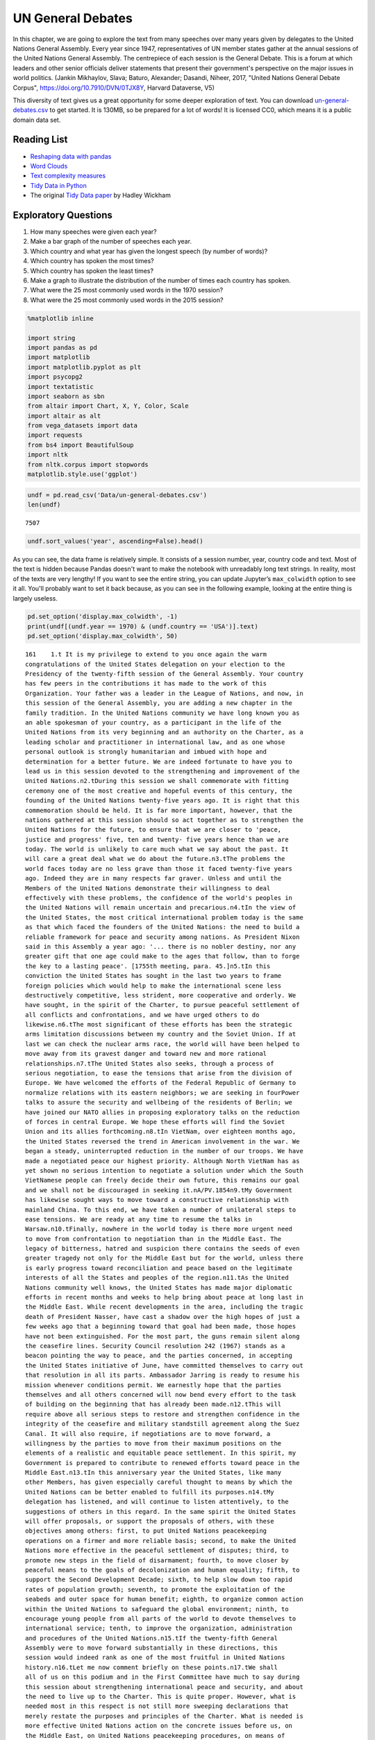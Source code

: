 .. Copyright (C)  Google, Runestone Interactive LLC
   This work is licensed under the Creative Commons Attribution-ShareAlike 4.0
   International License. To view a copy of this license, visit
   http://creativecommons.org/licenses/by-sa/4.0/.


UN General Debates
==================

.. raw:: html

    <style>
    .longliteral {
        max-height: 300px;
        overflow: scroll;
        background: #fefefe;
    }

    .parsederror {
        background: #f9dedd;
    }
    </style>


In this chapter, we are going to explore the text from many speeches over many
years given by delegates to the United Nations General Assembly. Every year
since 1947, representatives of UN member states gather at the annual sessions of
the United Nations General Assembly. The centrepiece of each session is the
General Debate. This is a forum at which leaders and other senior officials
deliver statements that present their government's perspective on the major
issues in world politics. (Jankin Mikhaylov, Slava; Baturo, Alexander; Dasandi,
Niheer, 2017, "United Nations General Debate Corpus",
https://doi.org/10.7910/DVN/0TJX8Y, Harvard Dataverse, V5)

This diversity of text gives us a great opportunity for some deeper exploration
of text. You can download
`un-general-debates.csv <../_static/un-general-debates.csv>`_ to get started. It
is 130MB, so be prepared for a lot of words! It is licensed CC0, which means it
is a public domain data set.


Reading List
------------

-  `Reshaping data with pandas <https://jakevdp.github.io/PythonDataScienceHandbook/>`_
-  `Word Clouds <https://www.datacamp.com/community/tutorials/wordcloud-python>`_
-  `Text complexity measures <http://www.erinhengel.com/software/textatistic/>`_
-  `Tidy Data in Python <http://www.jeannicholashould.com/tidy-data-in-python.html>`_
-  The original `Tidy Data paper <http://vita.had.co.nz/papers/tidy-data.pdf>`_
   by Hadley Wickham

Exploratory Questions
---------------------

1. How many speeches were given each year?
2. Make a bar graph of the number of speeches each year.
3. Which country and what year has given the longest speech (by number of
   words)?
4. Which country has spoken the most times?
5. Which country has spoken the least times?
6. Make a graph to illustrate the distribution of the number of times each
   country has spoken.
7. What were the 25 most commonly used words in the 1970 session?
8. What were the 25 most commonly used words in the 2015 session?


.. code:: python3

   %matplotlib inline

   import string
   import pandas as pd
   import matplotlib
   import matplotlib.pyplot as plt
   import psycopg2
   import textatistic
   import seaborn as sbn
   from altair import Chart, X, Y, Color, Scale
   import altair as alt
   from vega_datasets import data
   import requests
   from bs4 import BeautifulSoup
   import nltk
   from nltk.corpus import stopwords
   matplotlib.style.use('ggplot')


.. code:: python3

   undf = pd.read_csv('Data/un-general-debates.csv')
   len(undf)


.. parsed-literal::

   7507


.. code:: python3

   undf.sort_values('year', ascending=False).head()


.. raw:: html

    <div>
    <style scoped>
        .dataframe tbody tr th:only-of-type {
            vertical-align: middle;
        }

        .dataframe tbody tr th {
            vertical-align: top;
        }

        .dataframe thead th {
            text-align: right;
        }
    </style>
    <table border="1" class="dataframe">
      <thead>
        <tr style="text-align: right;">
          <th></th>
          <th>session</th>
          <th>year</th>
          <th>country</th>
          <th>text</th>
        </tr>
      </thead>
      <tbody>
        <tr>
          <th>5543</th>
          <td>70</td>
          <td>2015</td>
          <td>KNA</td>
          <td>It is indeed an honour for me to address this ...</td>
        </tr>
        <tr>
          <th>5524</th>
          <td>70</td>
          <td>2015</td>
          <td>KOR</td>
          <td>I would first like to congratulate the United ...</td>
        </tr>
        <tr>
          <th>5522</th>
          <td>70</td>
          <td>2015</td>
          <td>ARE</td>
          <td>It is my pleasure to congratulate Mr. Mogens L...</td>
        </tr>
        <tr>
          <th>5521</th>
          <td>70</td>
          <td>2015</td>
          <td>BHS</td>
          <td>I bring you, Sir, and the Assembly warm frater...</td>
        </tr>
        <tr>
          <th>5520</th>
          <td>70</td>
          <td>2015</td>
          <td>ISL</td>
          <td>The world has changed enormously since the est...</td>
        </tr>
      </tbody>
    </table>
    </div>


As you can see, the data frame is relatively simple. It consists of a session
number, year, country code and text. Most of the text is hidden because Pandas
doesn't want to make the notebook with unreadably long text strings. In reality,
most of the texts are very lengthy! If you want to see the entire string, you
can update Jupyter’s ``max_colwidth`` option to see it all. You'll probably want
to set it back because, as you can see in the following example, looking at the
entire thing is largely useless.


.. code:: python3

   pd.set_option('display.max_colwidth', -1)
   print(undf[(undf.year == 1970) & (undf.country == 'USA')].text)
   pd.set_option('display.max_colwidth', 50)


.. rst-class:: longliteral


.. parsed-literal::

   161    1.\t It is my privilege to extend to you once again the warm
   congratulations of the United States delegation on your election to the
   Presidency of the twenty-fifth session of the General Assembly. Your country
   has few peers in the contributions it has made to the work of this
   Organization. Your father was a leader in the League of Nations, and now, in
   this session of the General Assembly, you are adding a new chapter in the
   family tradition. In the United Nations community we have long known you as
   an able spokesman of your country, as a participant in the life of the
   United Nations from its very beginning and an authority on the Charter, as a
   leading scholar and practitioner in international law, and as one whose
   personal outlook is strongly humanitarian and imbued with hope and
   determination for a better future. We are indeed fortunate to have you to
   lead us in this session devoted to the strengthening and improvement of the
   United Nations.\n2.\tDuring this session we shall commemorate with fitting
   ceremony one of the most creative and hopeful events of this century, the
   founding of the United Nations twenty-five years ago. It is right that this
   commemoration should be held. It is far more important, however, that the
   nations gathered at this session should so act together as to strengthen the
   United Nations for the future, to ensure that we are closer to 'peace,
   justice and progress' five, ten and twenty- five years hence than we are
   today. The world is unlikely to care much what we say about the past. It
   will care a great deal what we do about the future.\n3.\tThe problems the
   world faces today are no less grave than those it faced twenty-five years
   ago. Indeed they are in many respects far graver. Unless and until the
   Members of the United Nations demonstrate their willingness to deal
   effectively with these problems, the confidence of the world's peoples in
   the United Nations will remain uncertain and precarious.\n4.\tIn the view of
   the United States, the most critical international problem today is the same
   as that which faced the founders of the United Nations: the need to build a
   reliable framework for peace and security among nations. As President Nixon
   said in this Assembly a year ago: '... there is no nobler destiny, nor any
   greater gift that one age could make to the ages that follow, than to forge
   the key to a lasting peace'. [1755th meeting, para. 45.]\n5.\tIn this
   conviction the United States has sought in the last two years to frame
   foreign policies which would help to make the international scene less
   destructively competitive, less strident, more cooperative and orderly. We
   have sought, in the spirit of the Charter, to pursue peaceful settlement of
   all conflicts and confrontations, and we have urged others to do
   likewise.\n6.\tThe most significant of these efforts has been the strategic
   arms limitation discussions between my country and the Soviet Union. If at
   last we can check the nuclear arms race, the world will have been helped to
   move away from its gravest danger and toward new and more rational
   relationships.\n7.\tThe United States also seeks, through a process of
   serious negotiation, to ease the tensions that arise from the division of
   Europe. We have welcomed the efforts of the Federal Republic of Germany to
   normalize relations with its eastern neighbors; we are seeking in fourPower
   talks to assure the security and wellbeing of the residents of Berlin; we
   have joined our NATO allies in proposing exploratory talks on the reduction
   of forces in central Europe. We hope these efforts will find the Soviet
   Union and its allies forthcoming.\n8.\tIn VietNam, over eighteen months ago,
   the United States reversed the trend in American involvement in the war. We
   began a steady, uninterrupted reduction in the number of our troops. We have
   made a negotiated peace our highest priority. Although North VietNam has as
   yet shown no serious intention to negotiate a solution under which the South
   VietNamese people can freely decide their own future, this remains our goal
   and we shall not be discouraged in seeking it.\nA/PV.1854\n9.\tMy Government
   has likewise sought ways to move toward a constructive relationship with
   mainland China. To this end, we have taken a number of unilateral steps to
   ease tensions. We are ready at any time to resume the talks in
   Warsaw.\n10.\tFinally, nowhere in the world today is there more urgent need
   to move from confrontation to negotiation than in the Middle East. The
   legacy of bitterness, hatred and suspicion there contains the seeds of even
   greater tragedy not only for the Middle East but for the world, unless there
   is early progress toward reconciliation and peace based on the legitimate
   interests of all the States and peoples of the region.\n11.\tAs the United
   Nations community well knows, the United States has made major diplomatic
   efforts in recent months and weeks to help bring about peace at long last in
   the Middle East. While recent developments in the area, including the tragic
   death of President Nasser, have cast a shadow over the high hopes of just a
   few weeks ago that a beginning toward that goal had been made, those hopes
   have not been extinguished. For the most part, the guns remain silent along
   the ceasefire lines. Security Council resolution 242 (1967) stands as a
   beacon pointing the way to peace, and the parties concerned, in accepting
   the United States initiative of June, have committed themselves to carry out
   that resolution in all its parts. Ambassador Jarring is ready to resume his
   mission whenever conditions permit. We earnestly hope that the parties
   themselves and all others concerned will now bend every effort to the task
   of building on the beginning that has already been made.\n12.\tThis will
   require above all serious steps to restore and strengthen confidence in the
   integrity of the ceasefire and military standstill agreement along the Suez
   Canal. It will also require, if negotiations are to move forward, a
   willingness by the parties to move from their maximum positions on the
   elements of a realistic and equitable peace settlement. In this spirit, my
   Government is prepared to contribute to renewed efforts toward peace in the
   Middle East.\n13.\tIn this anniversary year the United States, like many
   other Members, has given especially careful thought to means by which the
   United Nations can be better enabled to fulfill its purposes.\n14.\tMy
   delegation has listened, and will continue to listen attentively, to the
   suggestions of others in this regard. In the same spirit the United States
   will offer proposals, or support the proposals of others, with these
   objectives among others: first, to put United Nations peacekeeping
   operations on a firmer and more reliable basis; second, to make the United
   Nations more effective in the peaceful settlement of disputes; third, to
   promote new steps in the field of disarmament; fourth, to move closer by
   peaceful means to the goals of decolonization and human equality; fifth, to
   support the Second Development Decade; sixth, to help slow down too rapid
   rates of population growth; seventh, to promote the exploitation of the
   seabeds and outer space for human benefit; eighth, to organize common action
   within the United Nations to safeguard the global environment; ninth, to
   encourage young people from all parts of the world to devote themselves to
   international service; tenth, to improve the organization, administration
   and procedures of the United Nations.\n15.\tIf the twenty-fifth General
   Assembly were to move forward substantially in these directions, this
   session would indeed rank as one of the most fruitful in United Nations
   history.\n16.\tLet me now comment briefly on these points.\n17.\tWe shall
   all of us on this podium and in the First Committee have much to say during
   this session about strengthening international peace and security, and about
   the need to live up to the Charter. This is quite proper. However, what is
   needed most in this respect is not still more sweeping declarations that
   merely restate the purposes and principles of the Charter. What is needed is
   more effective United Nations action on the concrete issues before us, on
   the Middle East, on United Nations peacekeeping procedures, on means of
   pacific settlement. Until we demonstrate our willingness to take such
   effective action, world opinion will continue to be skeptical, no matter
   what ringing declarations we may make, as to whether the Members of the
   United Nations are really serious about strengthening international peace
   and security.\n18.\tI now come to a subject which should be at the very
   center of our concern if we wish in fact to strengthen peace and security
   through the United Nations. I speak of United Nations
   peacekeeping.\n19.\tBecause the world situation in the past twenty- five
   years developed differently from what the founders of the United Nations
   foresaw, it has not been found possible to create forces for the maintenance
   of international peace and security along the lines laid down in certain
   articles of Chapter VII. We would hope that at some point the provisions of
   the Charter designed for enforcement action can be implemented.\n20.\tIn the
   meantime, however, a modus vivendi has been built up, entirely consistent
   with the Charter, which has carried out significant and successful
   peacekeeping operations, sometimes with observers, sometimes with
   substantial forces, in the Middle East, in Kashmir, in the Congo, in Cyprus
   and elsewhere. Still it is all too clear that these ad hoc and improvised
   arrangements need major improvement in several respects if future
   peacekeeping is to be effective.\n21.\tThe Assembly's Special Committee on
   Peacekeeping Operations, under the able and patient leadership of Ambassador
   Cuevas Cancino of Mexico, has been laboring for nearly two years at the task
   of developing peacekeeping guidelines. During the past year the United
   States has put forward concrete proposals for new procedures that would meet
   the political concerns of all and yet allow United Nations forces to move
   rapidly to carry out decisions of the Security Council. But the broad
   agreement that all desire is still lacking.\n22.\tIt is high time however
   that the General Assembly, in this twenty-fifth anniversary year, demanded
   significant movement on this problem. It would be a mistake not to move at
   all until all are agreed to move all the way. There is strong reason and
   sufficient consensus for some forward movement at this Assembly. The United
   States will be prepared to join with others in concrete proposals to this
   effect.\n23.\tIn this connexion we welcome the statement made at Lusaka in
   the Declaration of the nonaligned countries concerning the United Nations,
   that measures should be taken at this session of the General Assembly to
   strengthen United Nations peacekeeping, and we look forward with interest to
   proposals that may be made by those present at that meeting.\n24.\tOf
   course, peacekeeping without peaceful settlement is only an expedient,
   necessary but incomplete and inconclusive. The most potent preventive of
   conflict is not machinery but the will of disputing parties to show
   restraint and a spirit of conciliation, and to persist in peaceful methods
   until settlement is reached. This is a solemn obligation of every United
   Nations Member under the Charter, and no nation deserves more honor than
   those who have lived up to it in spite of every obstacle.\n25.\tIn this past
   year such peaceful settlements, or major steps towards them, have been
   recorded in a number of situations which reflect great credit on the
   statesmanship of those involved. I have in mind, for example, the progress
   made, with the assistance of the Organization of American States, toward
   resolving the dispute between El Salvador and Honduras; and also the recent
   peaceful decision on the future of Bahrain, in which good offices provided
   by the Secretary General played a major role.\n26.\tAs these cases show,
   where the will to settle exists, effective machinery can do much to help.
   This is true of regional organizations, and it is no less true of the
   relevant organs of the United Nations, above all the Security
   Council.\n27.\tIn this connexion we have welcomed the Security Council's
   decision [see 1544th meeting] as proposed by Finland, to hold periodic
   high-level meetings under Article 28 of the Charter. My country looks
   forward to taking part in the first such meeting later this fall. We welcome
   likewise the valuable suggestion of Brazil committees of the Council,
   including the parties to a dispute, might be created to help settle
   particular disputes.\n28.\tTo the same end, the United States would favor
   the reactivation of certain machinery for peaceful settlement which has long
   been dormant. Many years ago the General Assembly created a Panel on Inquiry
   and Conciliation [resolution 268 (III)], and more recently a register of
   fact-finding experts. My Government will soon nominate qualified individuals
   for both of these bodies. We believe fact-finders should be available to\n1
   Third Conference of Heads of State or Government of Non Aligned Countries,
   held at Lusaka, Zambia, from 8 to 10 September 1970.\nthe SecretaryGeneral
   or other organs of the United Nations, or directly to Member States, to
   report on the facts of situations of international concern at the request or
   with the consent of one or more of the parties.\n29.\tFinally, it is most
   important that we rejuvenate and strengthen the highest organ of judicial
   settlement, the International Court of Justice. The United States recently
   joined with others in the Security Council in referring to the Court for its
   advisory opinion certain aspects of the Namibia situation. We have also
   joined with others in submitting to this General Assembly an agenda item
   calling for a review of the role of the Court. We hope this review will
   suggest ways to enable the Court to make a more substantial contribution to
   the establishment of the rule of law among nations.\n30.\tThe world has
   witnessed in recent weeks shocking examples of the consequences of failure
   to abide by this rule of law examples which have been alluded to by numerous
   previous speakers on this podium. Hundreds of innocent individuals engaged
   in peaceful international travel have been brutally seized as hostages in a
   conflict in which they were in no way involved. Not only their safety and
   convenience have been placed in jeopardy but their very lives. As President
   Nixon pointed out in this forum a year ago, this issue 'involves the
   interests of. . . every air passenger and the integrity of that structure of
   order upon which a world community depends' [1755th meeting, para.
   74].\n31.\tThat this view is widely shared is evident from the almost
   universal condemnation of these most recent acts by Governments the world
   over and by the resolution on this matter adopted unanimously by the
   Security Council [286 (1970)]. But condemnation is not enough. It is time to
   act. The Tokyo Convention, providing for the prompt return of hijacked
   aircraft passengers and crew, requires the broadest international support.
   The same is true of the International Civil Aviation Organization's draft
   multilateral convention for the extradition and punishment of hijackers. In
   addition, the United States has submitted new proposals to the ICAO, for
   which I urge your most earnest consideration and support.\n32.\tThe General
   Assembly's extensive annual debates and resolutions on many aspects of arms
   control and disarmament have long played, and continue to play, an important
   part in international negotiations on this most critical of all our
   problems. I need only mention the partial nuclear test-ban Treaty,  the
   outer space Treaty [resolution 2222 (XXI)] and the Treaty on the
   NonProliferation of Nuclear Weapons [resolution 2373 (XXII)]. The
   disarmament conference at Geneva has this year registered significant
   progress by achieving wide consensus on a draft treaty to prohibit the
   emplacement of weapons of mass destruction on a vast area of the earth's
   surface the seabed beneath the oceans.  We hope this draft treaty will be
   supported by the General Assembly at this session and opened for signature
   shortly thereafter.\n33.\tI can assure the Assembly that the United States
   Government is unceasingly aware of the worldwide concern and need for an end
   to the arms race and the perilous burden of armaments in all its forms, and
   that we shall do whatever one negotiating partner can do to bring about new
   agreements on new steps toward the ultimate goal of general and complete
   disarmament.\n34.\tPermit me to say a word about a matter of quite different
   but equally wide concern that of human rights throughout the world.\n35.\tIn
   addition to the basic responsibility of Governments to maintain human rights
   for all their citizens, the United Nations under the Charter has a clear
   responsibility in this regard. To strengthen the implementation of that
   responsibility my Government hopes the General Assembly at this session will
   create a new post, that of High Commissioner for Human Rights, to advise
   United Nations organs in this field and to assist States, at their request,
   with human rights problems. This proposal has been thoroughly studied and
   fully justified. It deserves a high priority at the twenty-fifth session of
   the General Assembly.\n36.\tA particular issue of human rights that is of
   acute concern to my Government, among others, is the protection of the
   rights of prisoners of war. While these rights have long since been
   internationally guaranteed, they are in practice still denied to many
   prisoners of war, as American wives and families of such prisoners know to
   their great sorrow. The United States strongly hopes that this Assembly will
   press for worldwide observance of the Geneva Convention relative to the
   Treatment of Prisoners of War, verified by impartial inspection. It is
   intolerable that the tragedy of armed conflict should be compounded by
   additional inhumanities in violation of international norms.\n37.\tIn no
   field have the aims of the United Nations found more dramatic fulfilment
   during its first quarter of a century than in the field of decolonization.
   Before the Second World War a third of mankind lived in colonial
   dependencies. Today the proportion is less than 1 per cent. A revolution of
   independence has created some sixty new nations and has been the main factor
   in increasing the membership of the United Nations from 51 to
   126.\n38.\tHowever, the situation in much of southern Africa is still
   characterized by the denial of self-determination and of racial equality.
   The United Nations and its member States must continue to exert peaceful
   efforts to defend and advance these basic human rights of the peoples
   concerned. Their cause is just and must in time prevail.\n39.\tAgainst these
   evils the United States in recent months has taken further steps. We put
   into effect last May a new policy designed to discourage United States
   investment in, and trade with, Namibia so long as South Africa remains in
   unlawful occupation. We urge other Governments to join us in this policy. My
   Government continues strictly to observe resolutions in regard to sanctions
   against the illegal regime in Rhodesia and in regard to the sale of arms to
   South Africa. We have closed our consulate in Salisbury. We shall continue
   in every peaceful and practicable way to pursue the ends of justice,
   equality and self determination.\n40.\tHigh on the list of the United
   Nations contributions to human progress is its longstanding effort to assist
   in comprehensive global development. That effort is being continued and, we
   hope, improved and strengthened through the launching of the Second United
   Nations Development Decade.\n41.\tThe success of the Decade will depend most
   of all on the policies of Member States, both developed and developing. To
   bring all these policies into effective focus is the ambitious aim of the
   development strategy. The United States strongly supports the strategy which
   is before this Assembly [A 17982, para. 16] and intends to participate fully
   in this common enterprise.\n42.\tI wish to leave no doubt of the serious
   commitment of the United States to the Second Development Decade. President
   Nixon, in a series of policy decisions and especially in his recent
   announcement on the new focus of United States economic assistance, has made
   clear our intention:\n(a)\tTo reverse the downward trend in United States
   development assistance;\n(b)\tTo increase substantially United States
   contributions to multilateral development institutions including the World
   Bank, the International Development Association, the regional development
   banks and the United Nations Development program so that, as the
   capabilities of these institutions increase, we may be able to channel
   through them most of our official development assistance;\n(c)\tFurther to
   encourage the efforts of donor nations to 'untie' their bilateral aid to
   developing countries from the obligation to import products of the donor
   country;\n(<d) To bring United States science and technology more
   effectively to bear on the problems of development, and for this purpose to
   create a new United States International Development Institute;\n(<?) To
   take new steps to stimulate American private investment in developing
   countries within the framework of the developing countries'
   plans.\n43.\tThese approaches are already reflected in the new policies my
   country has announced toward Latin America and Africa, which stress
   continued assistance, greater multilateral participation, and increased
   trade and investment.\n44.\tFinally, bearing in mind the crucial connexion
   between trade and development, the United States is pressing for a
   liberalized system of generalized tariff preferences for products of
   developing countries, with preferential access to the American market, and
   we are urging that the developing countries receive similar access to the
   markets of all developed countries.\n45.\tI wish to add a particular comment
   on the role of the United Nations Development program. This program, in
   cooperation with the specialized agencies, has done important pioneering
   work in development assistance. Its machinery, however, was built for a
   smaller program and must be reorganized to meet its growing
   responsibilities. With the aid of last year's excellent 'capacity study' ,
   the program is now preparing to put the necessary reforms into effect. In
   planning our future contributions to this important program we in the United
   States will give major weight to the progress actually achieved m
   undertaking these reforms.\n46.\tIn recent years people all over the world
   have suddenly awakened to the inexorable and tragic fact that excessive
   population growth can, if continued much longer, frustrate all our hopes for
   peace, justice and progress. There can be no progress for the majority of
   mankind if population growth outstrips all available means of development.
   There can be no justice for the majority of mankind where population expands
   faster than production and social services. There can be no peace for the
   majority of mankind where progress and justice are unattainable because of
   unrestrained population growth.\n47.\tThis is not a problem confined to
   either developed or developing countries. In my own country, although our
   growth rate has recently slowed to about 1 per cent a year, we have adopted
   as a national goal the availability within five years of family planning
   services to every citizen.\n48.\tClearly, the need is equally urgent in many
   nations striving for development whose annual population growth in some
   cases approaches 4 per cent which means a doubling of the number of people
   in less than twenty- years. The care and feeding of such enormous numbers of
   dependent children, their upbringing in conditions compatible with human
   dignity, could constitute such a burden as to nullify progress in economic
   development and to cause living standards to remain at past low levels or
   even to fall lower.\n49.\tThe United States is convinced that the vigorous
   pursuit of family planning policies is an indispensable element in the
   strategy of development. In this conviction we have pledged this year $7.5
   million to the recently established United Nations Fund for Population
   Activities, whose services to requesting Governments are rapidly
   growing.\n50.\tIn the context of development I wish also to emphasize the
   enormous potential of the world's deep seabeds, whose exploitation is just
   now beginning to come within the reach of our technology.\n51.\tLast May
   President Nixon, in a farreaching announcement concerning the oceans,
   proposed that an international regime be established by treaty for the
   exploitation of seabed resources beyond the depth of 200 meters. He further
   proposed that this regime 'should provide for the collection of substantial
   mineral royalties to be used for international community purposes,
   particularly economic assistance to developing countries'. Early in August
   the United States circulated in the United Nations seabed Committee  a draft
   convention [A18021, annex V], embodying these and other important proposals
   in the President's announcement.\n52.\tThese proposals, if carried out, will
   amount to a new departure in the history of nations. Never in history has
   the exploitation of resources of such great potential value been placed
   under the supervision and regulation of an effective international
   authority. Never in history has assurance been offered that the
   international community could have a substantial, independent source of
   revenue to be equitably divided to serve the interests of mankind as a
   whole.\n53.\tThe United States hopes that the twenty-fifth session of the
   General Assembly will advance this important enterprise so that a sound and
   workable international seabed regime, backed up by effective machinery, can
   come into being as soon as possible. To this end it is important that States
   refrain from making further claims to jurisdiction over the seabeds or over
   the waters of the oceans. We believe that a conference on subjects related
   to the law of the sea, including seabeds, should be called as soon as
   practicable and that preparatory steps should be initiated by this session
   of the General Assembly.\n54.\tI come now to an issue of critical and
   rapidly growing importance the protection of the human environment.
   Development and protection of the environment are not mutually
   contradictory; indeed, they must go hand in hand if the world is to be a fit
   place in which to live. The United Nations is in a key position to foster
   the necessary cooperation so that the needs of the environment, as well as
   those of development, receive the energetic attention they
   require.\n55.\tAlready the plans for the United Nations Conference on the
   Human Environment in 1972 have begun to take shape and have helped to focus
   the attention of United Nations Member Governments on this worldwide
   challenge; but we should not wait for the Stockholm Conference before
   launching necessary initiatives.\n56.\tTherefore the United States urges
   that all of us here, representing both developed and developing countries,
   work together to enable the United Nations to take the following steps.
   Firstly, it should identify those environmental problems, especially those
   pollutants in the atmosphere and the oceans, which are or may be dangerous
   on a global scale. Second, it should make plans for a coordinated world
   monitoring network to keep track of these environmental dangers. This
   network should build on existing programs, particularly those of the
   agencies of the United Nations family, and should use the most advanced data
   processing and satellite technology, such as the earth resource survey
   satellites which my country has been developing. Third, it should collect
   and analyze the suggestions of governments concerning environmental
   guidelines for States, both developed and developing, as well as for
   international institutions engaged in development programs. Fourth, it
   should explore the possibility of establishing international air and water
   quality standards. The United States hopes the Assembly at this session will
   act to advance those important objectives.\n51. A newly acute problem which
   threatens a growing number of societies is the epidemic spread of addiction
   to dangerous drugs, especially among young people. This phenomenon has
   mushroomed in a very few years, not only in my own country but in a number
   of others, both developed and developing. It creates untold misery,
   violence, lawlessness and economic and human loss.This menace must be
   stopped. To do so it will be necessary to reinforce existing international
   agreements and to strengthen the longstanding and excellent work of agencies
   in this field, especially those of the United Nations. We are glad to note
   that the Commission on Narcotic Drugs is meeting now to deal with the whole
   range of problems involved, from the poppy field through the international
   syndicate to the needle in the vein. My Government hopes that an adequate
   action program will emerge from this process and will command the energetic
   support of the community of nations. The United States has already offered,
   subject to Congressional approval, a contribution of $2 million to such a
   program.\n58.\tFinally, it is important that we make better use of the
   talents of young people in international service, especially the service of
   the United Nations. Many delegations to this session, including that of the
   United States, contain youthful members as suggested by the General Assembly
   a year ago. That is entirely fitting, because the fate of the United Nations
   and indeed of world peace will soon be in their hands.\n59.\tWith that in
   mind President Nixon, in his address to this Assembly a year ago [1755th
   meeting], pledged the enthusiastic support of the United States for Iran's
   proposal to establish an international volunteer service corps [see 1695th
   meeting, para. 75], to work in the cause of development and to be recruited
   on an individual basis from the people, principally young people, of many
   countries. We hope that proposal will be given final approval in the current
   session. We hope also that the United Nations will seek new ways to
   encourage able young people to find careers in its Secretariat and those of
   the other agencies of the United Nations family.\n60.\tIn these remarks I
   have discussed only a few of the major tasks facing the United Nations in
   the years ahead. Even those, however, are enough tc make it obvious that, if
   we indeed address ourselves to such tasks, the effectiveness of this
   Organization will be tested more severely than ever. To meet this test we
   shall have to be far more attentive than has been our habit to many matters
   of structure, organization and procedure. For example, I would mention the
   following.\n61.\tIn considering applications for membership by very small
   States, we must make sure that they are not only willing but also, as the
   Charter stipulates, able to carry out the Charter's obligations. As the
   SecretaryGeneral has for years pointed out, many Territories now moving
   towards independence are too small, either in population or in resources or
   both, to carry out the minimum obligations which membership requires. Yet
   these very small entities need more than most the assistance that the United
   Nations system can provide. Where the burden of membership would be
   excessive, we should provide a form of association with the United Nations
   which would enable such States to enjoy the benefits without the burdens of
   the system.\n62.\tThe persistence of the United Nations financial deficit
   undermines confidence in the Organization, threatens its capabilities in
   many fields and casts a cloud over its future. The United States welcomes
   the SecretaryGeneral's recent call for 'a concerted effort to restore the
   financial solvency of the Organization'. We hope that he will himself take a
   lead in such an effort, in which we shall certainly play our part.\n63.\tIn
   the annual choice of non-permanent members of the Security Council, it would
   be well that, as the Charter requires, due regard be specially paid, in the
   first instance, to the prospective member's contribution to the maintenance
   of international peace and security, rather than merely to rotation among
   the members of geographic groups.\n64.\tThe primary consideration in
   selecting individuals for posts in the Secretariat, above all for senior
   posts, should be fully to meet the Charter's 'paramount consideration'
   namely 'the highest standards of efficiency, competence, and
   integrity'.\n65.\tWe must at long last take decisive steps to streamline the
   excessively time-consuming organization and procedures of the General
   Assembly, as Canada has wisely proposed, or else we shall either 'drown in a
   sea of words' or suffocate under an avalanche of paper.\n66.\tWe must take
   more effective measures to ensure that the entire United Nations system is
   so organized and managed that it responds efficiently to the directives of
   its governing organs and to the priority needs of the world. That will
   require much better administrative and budgetary coordination and control
   than we have yet achieved.\n67.\tThe United States offers these suggestions
   in the spirit of the twenty-fifth anniversary session, which we understand
   to be a spirit of sober determination to make this Organization more
   effective, to make its future more responsive than its past to the
   imperative needs of men, women and children everywhere. Many other
   delegations have offered or will offer their proposals in the same spirit.
   The test of our seriousness and our success will be how much of this agenda
   of objectives we can begin to carry out.\n68.\tWe are assembled from the
   four corners of the earth. The interests of the Governments we speak for
   often seem to be and sometimes are in contradiction. But by our presence
   here, by our commitment to the United Nations and its Charter, we have
   acknowledged that we also have interests in common, interests in peace,
   justice and progress, interests in the continued habitability of our planet,
   common interests which we are at last beginning to recognize are inescapable
   and overriding.\n69.\tThe question now is, do we have the wit not only to
   perceive these common interests in some vague rhetorical way, but also to
   act upon them together realistically and decisively even at the cost
   sometimes of older and narrower interests? If we do not do so, history may
   sweep aside not only this Organization but also the nations that compose
   it.\n70.\tThe SecretaryGeneral has said that we may have only ten years left
   to cope effectively with the problems of our times before they become so
   staggering as to be beyond our capacities. As we enter the Disarmament
   Decade and the Second Development Decade, let us keep that warning foremost
   in our minds and let us be determined to act together to avert
   catastrophe.\n\n\n\n\n Name: text, dtype: object


The number of speeches each year will require us to use our new tool of grouping
data. This is the split-apply-combine pattern that you may have learned about
previously, but it is so commonly used in data science that Pandas makes it
convenient for us.


.. code:: python3

   by_year = undf.groupby('year', as_index=False)['text'].count()
   by_year.head()


.. raw:: html

    <div>
    <style scoped>
        .dataframe tbody tr th:only-of-type {
            vertical-align: middle;
        }

        .dataframe tbody tr th {
            vertical-align: top;
        }

        .dataframe thead th {
            text-align: right;
        }
    </style>
    <table border="1" class="dataframe">
      <thead>
        <tr style="text-align: right;">
          <th></th>
          <th>year</th>
          <th>text</th>
        </tr>
      </thead>
      <tbody>
        <tr>
          <th>0</th>
          <td>1970</td>
          <td>70</td>
        </tr>
        <tr>
          <th>1</th>
          <td>1971</td>
          <td>116</td>
        </tr>
        <tr>
          <th>2</th>
          <td>1972</td>
          <td>125</td>
        </tr>
        <tr>
          <th>3</th>
          <td>1973</td>
          <td>120</td>
        </tr>
        <tr>
          <th>4</th>
          <td>1974</td>
          <td>129</td>
        </tr>
      </tbody>
    </table>
    </div>


.. code:: python3

   alt.Chart(by_year).mark_bar().encode(x='year:N',y='text')


.. image:: Figures/UNGeneralDebates_11_0.png


.. code:: python3

   by_country = undf.groupby('country',as_index=False)['text'].count()
   by_country.head()


.. raw:: html

    <div>
    <style scoped>
        .dataframe tbody tr th:only-of-type {
            vertical-align: middle;
        }

        .dataframe tbody tr th {
            vertical-align: top;
        }

        .dataframe thead th {
            text-align: right;
        }
    </style>
    <table border="1" class="dataframe">
      <thead>
        <tr style="text-align: right;">
          <th></th>
          <th>country</th>
          <th>text</th>
        </tr>
      </thead>
      <tbody>
        <tr>
          <th>0</th>
          <td>AFG</td>
          <td>45</td>
        </tr>
        <tr>
          <th>1</th>
          <td>AGO</td>
          <td>38</td>
        </tr>
        <tr>
          <th>2</th>
          <td>ALB</td>
          <td>46</td>
        </tr>
        <tr>
          <th>3</th>
          <td>AND</td>
          <td>22</td>
        </tr>
        <tr>
          <th>4</th>
          <td>ARE</td>
          <td>44</td>
        </tr>
      </tbody>
    </table>
    </div>


.. code:: python3

   alt.Chart(by_country,title='speech distribution').mark_bar().encode(x=alt.X('text',bin=True),y='count()')


.. image:: Figures/UNGeneralDebates_13_0.png


.. code:: python3

   by_country.loc[by_country.text.idxmax()]


.. parsed-literal::

   country    ALB
   text        46
   Name: 2, dtype: object


.. code:: python3

   by_country.loc[by_country.text.idxmin()]


.. parsed-literal::

   country    EU
   text        5
   Name: 58, dtype: object


Those answers are not very satisfactory, as we can only guess as to which
country ALB or EU might be. Somewhat distressingly, we see that in one case, the
three digit code is used, and in another, a two digit code. We will want to
augment this data using our world factbook data or the data we scraped. I have a
complete table ready for you to load, so you don't have to scrape it again.


.. code:: python3

   c_codes = pd.read_csv('Data/country_codes.csv')
   c_codes.head()


.. rst-class:: parsederror


.. raw:: html

    <pre class="parsederror longliteral">
      ---------------------------------------------------------------------------
      UnicodeDecodeError                        Traceback (most recent call last)
      pandas/_libs/parsers.pyx in pandas._libs.parsers.TextReader._convert_tokens()

      pandas/_libs/parsers.pyx in pandas._libs.parsers.TextReader._convert_with_dtype()

      pandas/_libs/parsers.pyx in pandas._libs.parsers.TextReader._string_convert()

      pandas/_libs/parsers.pyx in pandas._libs.parsers._string_box_utf8()

      UnicodeDecodeError: 'utf-8' codec can't decode byte 0xc5 in position 0: invalid continuation byte

      During handling of the above exception, another exception occurred:

      UnicodeDecodeError                        Traceback (most recent call last)
      <ipython-input-13-6d8e500fc112> in <module>
      ----> 1 c_codes = pd.read_csv('../Data/country_codes.csv')
            2 c_codes.head()

      ~/anaconda3/lib/python3.7/site-packages/pandas/io/parsers.py in parser_f(filepath_or_buffer, sep, delimiter, header, names, index_col, usecols, squeeze, prefix, mangle_dupe_cols, dtype, engine, converters, true_values, false_values, skipinitialspace, skiprows, skipfooter, nrows, na_values, keep_default_na, na_filter, verbose, skip_blank_lines, parse_dates, infer_datetime_format, keep_date_col, date_parser, dayfirst, iterator, chunksize, compression, thousands, decimal, lineterminator, quotechar, quoting, doublequote, escapechar, comment, encoding, dialect, tupleize_cols, error_bad_lines, warn_bad_lines, delim_whitespace, low_memory, memory_map, float_precision)
          700                     skip_blank_lines=skip_blank_lines)
          701
      --> 702         return _read(filepath_or_buffer, kwds)
          703
          704     parser_f.__name__ = name

      ~/anaconda3/lib/python3.7/site-packages/pandas/io/parsers.py in _read(filepath_or_buffer, kwds)
          433
          434     try:
      --> 435         data = parser.read(nrows)
          436     finally:
          437         parser.close()

      ~/anaconda3/lib/python3.7/site-packages/pandas/io/parsers.py in read(self, nrows)
        1137     def read(self, nrows=None):
        1138         nrows = _validate_integer('nrows', nrows)
      -> 1139         ret = self._engine.read(nrows)
        1140
        1141         # May alter columns / col_dict

      ~/anaconda3/lib/python3.7/site-packages/pandas/io/parsers.py in read(self, nrows)
        1993     def read(self, nrows=None):
        1994         try:
      -> 1995             data = self._reader.read(nrows)
        1996         except StopIteration:
        1997             if self._first_chunk:

      pandas/_libs/parsers.pyx in pandas._libs.parsers.TextReader.read()

      pandas/_libs/parsers.pyx in pandas._libs.parsers.TextReader._read_low_memory()

      pandas/_libs/parsers.pyx in pandas._libs.parsers.TextReader._read_rows()

      pandas/_libs/parsers.pyx in pandas._libs.parsers.TextReader._convert_column_data()

      pandas/_libs/parsers.pyx in pandas._libs.parsers.TextReader._convert_tokens()

      pandas/_libs/parsers.pyx in pandas._libs.parsers.TextReader._convert_with_dtype()

      pandas/_libs/parsers.pyx in pandas._libs.parsers.TextReader._string_convert()

      pandas/_libs/parsers.pyx in pandas._libs.parsers._string_box_utf8()

      UnicodeDecodeError: 'utf-8' codec can't decode byte 0xc5 in position 0: invalid continuation byte
      </pre>


OH NO, what the heck!!
----------------------

Unicode errors can be a huge pain, but are a fact of life for anyone dealing
with data from multiple sources. In this case, we can use the unix file command
to get a bit more information:


.. code-block:: none

   $ file -I country_codes.csv
   country_codes.csv: text/plain; charset=iso-8859-1


The important part of the result of that command is that it tells us that the
character set is `iso-8859-1`. This piece of information is important, because
it tells Python how to interpret the 8 bits as a character we would recognize.
For example, let's take the familiar copyright © symbol. This symbol is stored
in the computer's memory as 10101001. Aren't you glad you don't have to remember
that? When Python tries to display a character for us, it has to know how that
information is **encoded**, that is, how should Python interpret those bits.
There are several common encodings used today.

* ASCII (American Standard Code for Information Interchange): This is one of the
  oldest encodings, and has been in use for years, its major limitation is that
  it can only encode 256 characters. And in fact, Python only interprets 0-127
  as proper ASCII. This was fine for American English, in the early days of
  computing but it does not work in the world today with many languages and many
  more emojis.

* 'utf-8': This is probably the most common encoding in use today. It can
  efficiently encode over 4 billion characters. Some with just 8 bits and others
  with up to 32 bits.

* 'iso-8859-1' (also called 'latin-1'): This encoding takes full advantage of
  all 8 bits of the ascii character set.


So, let's try a little experiment. We can represent 169 as 10101001 or as the
hexadecimal value a9, which is easier to work with in Python.


.. code:: python3

   b'\xa9'.decode('utf8')


.. parsed-literal::

   ---------------------------------------------------------------------------
   UnicodeDecodeError                        Traceback (most recent call last)
   <ipython-input-14-4c06286911b5> in <module>
   ----> 1 b'\xa9'.decode('utf8')

   UnicodeDecodeError: 'utf-8' codec can't decode byte 0xa9 in position 0: invalid start byte


Aha! That error message looks familiar. (And you will run into this many times
when working with data from the internet).

Lets give ASCII a try.

.. code:: python3

   b'\xa9'.decode('ascii')


.. parsed-literal::

   ---------------------------------------------------------------------------
   UnicodeDecodeError                        Traceback (most recent call last)
   <ipython-input-15-1ee5bf3d809c> in <module>
   ----> 1 b'\xa9'.decode('ascii')

   UnicodeDecodeError: 'ascii' codec can't decode byte 0xa9 in position 0: ordinal not in range(128)


The message is that the character is not in range(128); yes 169 is definitely
not in range(128).


.. code:: python3

   b'\xa9'.decode('iso-8859-1')


.. parsed-literal::

   '©'


Success!!


.. code:: python3

   topics = [' nuclear', ' weapons', ' nuclear weapons', ' chemical weapons',
             ' biological weapons', ' mass destruction', ' peace', ' war',
             ' nuclear war', ' civil war', ' terror', ' genocide', ' holocaust',
             ' water', ' famine', ' disease', ' hiv', ' aids', ' malaria',
             ' cancer', ' poverty', ' human rights', ' abortion', ' refugee',
             ' immigration', ' equality', ' democracy', ' freedom',
             ' sovereignty', ' dictator', ' totalitarian', ' vote', ' energy',
             ' oil',  ' coal',  ' income', ' economy', ' growth', ' inflation',
             ' interest rate', ' security', ' cyber', ' trade', ' inequality',
             ' pollution', ' global warming', ' hunger', ' education',
             ' health', ' sanitation', ' infrastructure', ' virus',
             ' regulation', ' food', ' nutrition', ' transportation',
             ' violence', ' agriculture', ' diplomatic', ' drugs', ' obesity',
             ' islam', ' housing', ' sustainable', 'nuclear energy']


.. code:: python3

   undf.head()


.. raw:: html

    <div>
    <style scoped>
        .dataframe tbody tr th:only-of-type {
            vertical-align: middle;
        }

        .dataframe tbody tr th {
            vertical-align: top;
        }

        .dataframe thead th {
            text-align: right;
        }
    </style>
    <table border="1" class="dataframe">
      <thead>
        <tr style="text-align: right;">
          <th></th>
          <th>session</th>
          <th>year</th>
          <th>code_3</th>
          <th>text</th>
        </tr>
      </thead>
      <tbody>
        <tr>
          <th>0</th>
          <td>44</td>
          <td>1989</td>
          <td>MDV</td>
          <td>﻿It is indeed a pleasure for me and the member...</td>
        </tr>
        <tr>
          <th>1</th>
          <td>44</td>
          <td>1989</td>
          <td>FIN</td>
          <td>﻿\nMay I begin by congratulating you. Sir, on ...</td>
        </tr>
        <tr>
          <th>2</th>
          <td>44</td>
          <td>1989</td>
          <td>NER</td>
          <td>﻿\nMr. President, it is a particular pleasure ...</td>
        </tr>
        <tr>
          <th>3</th>
          <td>44</td>
          <td>1989</td>
          <td>URY</td>
          <td>﻿\nDuring the debate at the fortieth session o...</td>
        </tr>
        <tr>
          <th>4</th>
          <td>44</td>
          <td>1989</td>
          <td>ZWE</td>
          <td>﻿I should like at the outset to express my del...</td>
        </tr>
      </tbody>
    </table>
    </div>


.. code:: python3

   year_summ = undf.groupby('year', as_index=False)['text'].sum()


.. code:: python3

   year_summ.head()


.. raw:: html

    <div>
    <style scoped>
        .dataframe tbody tr th:only-of-type {
            vertical-align: middle;
        }

        .dataframe tbody tr th {
            vertical-align: top;
        }

        .dataframe thead th {
            text-align: right;
        }
    </style>
    <table border="1" class="dataframe">
      <thead>
        <tr style="text-align: right;">
          <th></th>
          <th>year</th>
          <th>text</th>
        </tr>
      </thead>
      <tbody>
        <tr>
          <th>0</th>
          <td>1970</td>
          <td>126.\t In this anniversary year the General As...</td>
        </tr>
        <tr>
          <th>1</th>
          <td>1971</td>
          <td>83.\t Mr. President, the first words of my del...</td>
        </tr>
        <tr>
          <th>2</th>
          <td>1972</td>
          <td>Since the twenty-sixth session of the General ...</td>
        </tr>
        <tr>
          <th>3</th>
          <td>1973</td>
          <td>﻿1.\tIt is a great pleasure for me to congratu...</td>
        </tr>
        <tr>
          <th>4</th>
          <td>1974</td>
          <td>Mr. President, first I should like to extend m...</td>
        </tr>
      </tbody>
    </table>
    </div>


.. code:: python3

    year_summ['gw'] = year_summ.text.str.count('global warming')
    year_summ['cc'] = year_summ.text.str.count('climate change')
    year_summ


.. raw:: html

    <div>
    <style scoped>
        .dataframe tbody tr th:only-of-type {
            vertical-align: middle;
        }

        .dataframe tbody tr th {
            vertical-align: top;
        }

        .dataframe thead th {
            text-align: right;
        }
    </style>
    <table border="1" class="dataframe">
      <thead>
        <tr style="text-align: right;">
          <th></th>
          <th>year</th>
          <th>text</th>
          <th>gw</th>
          <th>cc</th>
        </tr>
      </thead>
      <tbody>
        <tr>
          <th>0</th>
          <td>1970</td>
          <td>126.\t In this anniversary year the General As...</td>
          <td>0</td>
          <td>0</td>
        </tr>
        <tr>
          <th>1</th>
          <td>1971</td>
          <td>83.\t Mr. President, the first words of my del...</td>
          <td>0</td>
          <td>0</td>
        </tr>
        <tr>
          <th>2</th>
          <td>1972</td>
          <td>Since the twenty-sixth session of the General ...</td>
          <td>0</td>
          <td>0</td>
        </tr>
        <tr>
          <th>3</th>
          <td>1973</td>
          <td>﻿1.\tIt is a great pleasure for me to congratu...</td>
          <td>0</td>
          <td>1</td>
        </tr>
        <tr>
          <th>4</th>
          <td>1974</td>
          <td>Mr. President, first I should like to extend m...</td>
          <td>0</td>
          <td>0</td>
        </tr>
        <tr>
          <th>5</th>
          <td>1975</td>
          <td>104.\t Mr. President, on behalf of the delegat...</td>
          <td>0</td>
          <td>0</td>
        </tr>
        <tr>
          <th>6</th>
          <td>1976</td>
          <td>Allow me first to say how pleased I am to see ...</td>
          <td>0</td>
          <td>0</td>
        </tr>
        <tr>
          <th>7</th>
          <td>1977</td>
          <td>﻿ \n1.\t'O praise the Lord, all ye nations: pr...</td>
          <td>0</td>
          <td>0</td>
        </tr>
        <tr>
          <th>8</th>
          <td>1978</td>
          <td>﻿210.\tI am particularly happy to be able in m...</td>
          <td>0</td>
          <td>0</td>
        </tr>
        <tr>
          <th>9</th>
          <td>1979</td>
          <td>﻿My delegation is pleased to convey to the rep...</td>
          <td>0</td>
          <td>0</td>
        </tr>
        <tr>
          <th>10</th>
          <td>1980</td>
          <td>﻿I should like first of all to extend to Ambas...</td>
          <td>0</td>
          <td>0</td>
        </tr>
        <tr>
          <th>11</th>
          <td>1981</td>
          <td>\n73.\t Mr. President, the Republic of Iraq an...</td>
          <td>0</td>
          <td>0</td>
        </tr>
        <tr>
          <th>12</th>
          <td>1982</td>
          <td>First of all I wish to convey my warm \ncongra...</td>
          <td>0</td>
          <td>0</td>
        </tr>
        <tr>
          <th>13</th>
          <td>1983</td>
          <td>﻿1.\t It is my pleasure to address, in the nam...</td>
          <td>0</td>
          <td>0</td>
        </tr>
        <tr>
          <th>14</th>
          <td>1984</td>
          <td>﻿I have the honour to convey to the President ...</td>
          <td>0</td>
          <td>1</td>
        </tr>
        <tr>
          <th>15</th>
          <td>1985</td>
          <td>I wish to convey to you, Sir, the felicitation...</td>
          <td>0</td>
          <td>0</td>
        </tr>
        <tr>
          <th>16</th>
          <td>1986</td>
          <td>Allow me first, Sir, to congratulate you on y...</td>
          <td>0</td>
          <td>0</td>
        </tr>
        <tr>
          <th>17</th>
          <td>1987</td>
          <td>﻿\nAllow me at the outset. Sic, to convey to y...</td>
          <td>0</td>
          <td>0</td>
        </tr>
        <tr>
          <th>18</th>
          <td>1988</td>
          <td>﻿\nI ask the President to accept our congratul...</td>
          <td>1</td>
          <td>1</td>
        </tr>
        <tr>
          <th>19</th>
          <td>1989</td>
          <td>﻿It is indeed a pleasure for me and the member...</td>
          <td>20</td>
          <td>18</td>
        </tr>
        <tr>
          <th>20</th>
          <td>1990</td>
          <td>﻿Mr. President, allow me to congratulate you o...</td>
          <td>9</td>
          <td>12</td>
        </tr>
        <tr>
          <th>21</th>
          <td>1991</td>
          <td>﻿On behalf of my delegation and on my own beha...</td>
          <td>20</td>
          <td>30</td>
        </tr>
        <tr>
          <th>22</th>
          <td>1992</td>
          <td>I shall read out the following statement\non b...</td>
          <td>6</td>
          <td>15</td>
        </tr>
        <tr>
          <th>23</th>
          <td>1993</td>
          <td>Allow me to congratulate you sincerely, Sir,\n...</td>
          <td>5</td>
          <td>14</td>
        </tr>
        <tr>
          <th>24</th>
          <td>1994</td>
          <td>On behalf of the Namibian\ndelegation, I wish ...</td>
          <td>2</td>
          <td>9</td>
        </tr>
        <tr>
          <th>25</th>
          <td>1995</td>
          <td>Allow me at the outset, on behalf of the\ndele...</td>
          <td>8</td>
          <td>12</td>
        </tr>
        <tr>
          <th>26</th>
          <td>1996</td>
          <td>﻿The delegation of the Republic of the Congo\n...</td>
          <td>4</td>
          <td>16</td>
        </tr>
        <tr>
          <th>27</th>
          <td>1997</td>
          <td>﻿I wish to congratulate the President on his\n...</td>
          <td>5</td>
          <td>14</td>
        </tr>
        <tr>
          <th>28</th>
          <td>1998</td>
          <td>The General Assembly has\nunanimously chosen M...</td>
          <td>10</td>
          <td>23</td>
        </tr>
        <tr>
          <th>29</th>
          <td>1999</td>
          <td>Today, we look ahead to the\nnew millennium. A...</td>
          <td>4</td>
          <td>31</td>
        </tr>
        <tr>
          <th>30</th>
          <td>2000</td>
          <td>I join my colleagues in\ncongratulating the Pr...</td>
          <td>7</td>
          <td>15</td>
        </tr>
        <tr>
          <th>31</th>
          <td>2001</td>
          <td>﻿On\nbehalf of the Comorian delegation, which ...</td>
          <td>4</td>
          <td>30</td>
        </tr>
        <tr>
          <th>32</th>
          <td>2002</td>
          <td>﻿Allow me\nto begin my statement by expressing...</td>
          <td>6</td>
          <td>25</td>
        </tr>
        <tr>
          <th>33</th>
          <td>2003</td>
          <td>﻿The people of Tuvalu,\non whose behalf I have...</td>
          <td>4</td>
          <td>25</td>
        </tr>
        <tr>
          <th>34</th>
          <td>2004</td>
          <td>The United Nations\nfaces unprecedented challe...</td>
          <td>9</td>
          <td>42</td>
        </tr>
        <tr>
          <th>35</th>
          <td>2005</td>
          <td>Sixty years ago at San Francisco, the United\n...</td>
          <td>1</td>
          <td>46</td>
        </tr>
        <tr>
          <th>36</th>
          <td>2006</td>
          <td>In 2006, several important anniversaries coinc...</td>
          <td>15</td>
          <td>54</td>
        </tr>
        <tr>
          <th>37</th>
          <td>2007</td>
          <td>It is a  pleasure, Sir, to congratulate you on...</td>
          <td>59</td>
          <td>472</td>
        </tr>
        <tr>
          <th>38</th>
          <td>2008</td>
          <td>It is an \nhonour for me to represent my count...</td>
          <td>34</td>
          <td>353</td>
        </tr>
        <tr>
          <th>39</th>
          <td>2009</td>
          <td>I begin by joining others \nin congratulating ...</td>
          <td>47</td>
          <td>485</td>
        </tr>
        <tr>
          <th>40</th>
          <td>2010</td>
          <td>It is a privilege and a \ngreat honour for me ...</td>
          <td>28</td>
          <td>368</td>
        </tr>
        <tr>
          <th>41</th>
          <td>2011</td>
          <td>\nAllow me, first of all, to warmly congratula...</td>
          <td>17</td>
          <td>287</td>
        </tr>
        <tr>
          <th>42</th>
          <td>2012</td>
          <td>﻿First, I would like\nto express my sincere ap...</td>
          <td>8</td>
          <td>185</td>
        </tr>
        <tr>
          <th>43</th>
          <td>2013</td>
          <td>Allow me at the outset, on \nbehalf of the Pre...</td>
          <td>20</td>
          <td>200</td>
        </tr>
        <tr>
          <th>44</th>
          <td>2014</td>
          <td>I congratulate Mr. Sam \nKutesa on his assumpt...</td>
          <td>16</td>
          <td>307</td>
        </tr>
        <tr>
          <th>45</th>
          <td>2015</td>
          <td>The Head of State of the Transition, Her Excel...</td>
          <td>37</td>
          <td>382</td>
        </tr>
      </tbody>
    </table>
    </div>


.. code:: python3

   alt.Chart(year_summ[['year', 'gw', 'cc']]).mark_line().encode(
       x='year',y='gw')


.. image:: Figures/UNGeneralDebates_69_0.png


.. code:: python3

    alt.Chart(year_summ[['year', 'gw', 'cc']].melt(
        id_vars='year', value_vars=['cc','gw'])).mark_line().encode(
        x='year:O',y='value', color='variable')


.. image:: Figures/UNGeneralDebates_70_0.png


Fascinating! Until the late 80's, neither global warming or climate change were
mentioned with relatively close to the same frequency until 2006 when climate
change became a huge topic. This raises all kinds of interesting questions.
Which countries were talking about these topics and when? This is exactly the
kind of thing that happens in data science. One question or the visualization of
one or more items often leads to further and even more interesting questions.


.. code:: python3

   year_summ['pollution'] = year_summ.text.str.count('pollution')
   year_summ['terror'] = year_summ.text.str.count('terror')


.. code:: python3

   alt.Chart(year_summ[['year','terror']]).mark_line().encode(
       x='year:O', y='terror')


.. image:: Figures/UNGeneralDebates_74_0.png


.. code:: python3

   import numpy as np
   nrows, ncols = 100000, 100
   rng = np.random.RandomState(43)
   df1, df2, df3, df4 = (pd.DataFrame(rng.rand(nrows,ncols)) for i in range(4))


.. code:: python3

   %timeit df1 + df2 + df3 + df4


.. parsed-literal::

   84.9 ms ± 1.02 ms per loop (mean ± std. dev. of 7 runs, 10 loops each)


.. code:: python3

   %timeit pd.eval('df1 + df2 + df3 + df4')


.. parsed-literal::

   38.7 ms ± 1.16 ms per loop (mean ± std. dev. of 7 runs, 10 loops each)


.. code:: python3

   undf['text_len'] = undf.text.map(lambda x : len(x.split()))


.. code:: python3

   undf.head()


.. raw:: html

    <div>
    <style scoped>
        .dataframe tbody tr th:only-of-type {
            vertical-align: middle;
        }

        .dataframe tbody tr th {
            vertical-align: top;
        }

        .dataframe thead th {
            text-align: right;
        }
    </style>
    <table border="1" class="dataframe">
      <thead>
        <tr style="text-align: right;">
          <th></th>
          <th>session</th>
          <th>year</th>
          <th>code_3</th>
          <th>text</th>
          <th>text_len</th>
        </tr>
      </thead>
      <tbody>
        <tr>
          <th>0</th>
          <td>44</td>
          <td>1989</td>
          <td>MDV</td>
          <td>﻿It is indeed a pleasure for me and the member...</td>
          <td>3011</td>
        </tr>
        <tr>
          <th>1</th>
          <td>44</td>
          <td>1989</td>
          <td>FIN</td>
          <td>﻿\nMay I begin by congratulating you. Sir, on ...</td>
          <td>2727</td>
        </tr>
        <tr>
          <th>2</th>
          <td>44</td>
          <td>1989</td>
          <td>NER</td>
          <td>﻿\nMr. President, it is a particular pleasure ...</td>
          <td>4860</td>
        </tr>
        <tr>
          <th>3</th>
          <td>44</td>
          <td>1989</td>
          <td>URY</td>
          <td>﻿\nDuring the debate at the fortieth session o...</td>
          <td>2711</td>
        </tr>
        <tr>
          <th>4</th>
          <td>44</td>
          <td>1989</td>
          <td>ZWE</td>
          <td>﻿I should like at the outset to express my del...</td>
          <td>4551</td>
        </tr>
      </tbody>
    </table>
    </div>


.. code:: python3

   undf.groupby('code_3', as_index=False)['text_len'].mean().head()


.. raw:: html

    <div>
    <style scoped>
        .dataframe tbody tr th:only-of-type {
            vertical-align: middle;
        }

        .dataframe tbody tr th {
            vertical-align: top;
        }

        .dataframe thead th {
            text-align: right;
        }
    </style>
    <table border="1" class="dataframe">
      <thead>
        <tr style="text-align: right;">
          <th></th>
          <th>code_3</th>
          <th>text_len</th>
        </tr>
      </thead>
      <tbody>
        <tr>
          <th>0</th>
          <td>AFG</td>
          <td>3014.444444</td>
        </tr>
        <tr>
          <th>1</th>
          <td>AGO</td>
          <td>2645.315789</td>
        </tr>
        <tr>
          <th>2</th>
          <td>ALB</td>
          <td>3482.369565</td>
        </tr>
        <tr>
          <th>3</th>
          <td>AND</td>
          <td>2153.045455</td>
        </tr>
        <tr>
          <th>4</th>
          <td>ARE</td>
          <td>2313.500000</td>
        </tr>
      </tbody>
    </table>
    </div>


.. code:: python3

   alt.Chart(undf.groupby(
       'code_3', as_index=False)['text_len'].mean()).mark_bar().encode(
       alt.X('text_len', bin=True), y='count()')


.. image:: Figures/UNGeneralDebates_81_0.png


.. code:: python3

   undf.groupby('code_3', as_index=False)['text_len'].mean().sort_values('text_len').head()


.. raw:: html

    <div>
    <style scoped>
        .dataframe tbody tr th:only-of-type {
            vertical-align: middle;
        }

        .dataframe tbody tr th {
            vertical-align: top;
        }

        .dataframe thead th {
            text-align: right;
        }
    </style>
    <table border="1" class="dataframe">
      <thead>
        <tr style="text-align: right;">
          <th></th>
          <th>code_3</th>
          <th>text_len</th>
        </tr>
      </thead>
      <tbody>
        <tr>
          <th>25</th>
          <td>BRN</td>
          <td>1146.870968</td>
        </tr>
        <tr>
          <th>186</th>
          <td>UZB</td>
          <td>1484.700000</td>
        </tr>
        <tr>
          <th>176</th>
          <td>TON</td>
          <td>1496.466667</td>
        </tr>
        <tr>
          <th>141</th>
          <td>PLW</td>
          <td>1517.944444</td>
        </tr>
        <tr>
          <th>103</th>
          <td>LIE</td>
          <td>1538.115385</td>
        </tr>
      </tbody>
    </table>
    </div>


.. code:: python3

   undf.groupby('code_3', as_index=False)['text_len'].mean().sort_values(
       'text_len').tail()


.. raw:: html

    <div>
    <style scoped>
        .dataframe tbody tr th:only-of-type {
            vertical-align: middle;
        }

        .dataframe tbody tr th {
            vertical-align: top;
        }

        .dataframe thead th {
            text-align: right;
        }
    </style>
    <table border="1" class="dataframe">
      <thead>
        <tr style="text-align: right;">
          <th></th>
          <th>code_3</th>
          <th>text_len</th>
        </tr>
      </thead>
      <tbody>
        <tr>
          <th>53</th>
          <td>EGY</td>
          <td>3981.590909</td>
        </tr>
        <tr>
          <th>101</th>
          <td>LBY</td>
          <td>4074.477273</td>
        </tr>
        <tr>
          <th>42</th>
          <td>CUB</td>
          <td>4100.217391</td>
        </tr>
        <tr>
          <th>81</th>
          <td>IRL</td>
          <td>4284.466667</td>
        </tr>
        <tr>
          <th>150</th>
          <td>RUS</td>
          <td>4400.666667</td>
        </tr>
      </tbody>
    </table>
    </div>


**Lesson Feedback**

.. poll:: LearningZone_8_1
    :option_1: Comfort Zone
    :option_2: Learning Zone
    :option_3: Panic Zone

    During this lesson I was primarily in my...

.. poll:: Time_8_1
    :option_1: Very little time
    :option_2: A reasonable amount of time
    :option_3: More time than is reasonable

    Completing this lesson took...

.. poll:: TaskValue_8_1
    :option_1: Don't seem worth learning
    :option_2: May be worth learning
    :option_3: Are definitely worth learning

    Based on my own interests and needs, the things taught in this lesson...

.. poll:: Expectancy_8_1
    :option_1: Definitely within reach
    :option_2: Within reach if I try my hardest
    :option_3: Out of reach no matter how hard I try

    For me to master the things taught in this lesson feels...